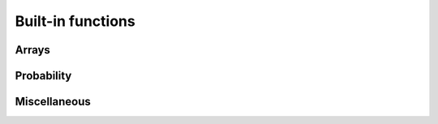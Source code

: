 Built-in functions
======

Arrays
------

.. js:function:: append(a, b)


Probability
-----------

.. js:function:: MAP(dist)

.. js:function:: entropy(dist)

.. js:function:: expectation(dist[, func])


Miscellaneous
-------------

.. js:function:: isEven(x)

   Returns ``true`` if the number is even, ``false`` otherwise.

.. js:function:: isOdd(x)

   Returns ``true`` if the number is odd, ``false`` otherwise.

.. js:function:: idF(x)

   The identity function. Returns the argument it is passed.

.. js:function:: falseF()

   A function that returns ``false``.

.. js:function:: trueF()

   A function that returns ``true``.

.. js:function:: display(val)

   Prints a representation of the value ``val`` to the console.

.. js:function:: expectation(dist[, fn])

   Computes the expectation of a function ``fn`` under the
   :ref:`distribution <distributions>` given by ``dist``. The
   distribution ``dist`` must have finite support.

   ``fn`` defaults to the identity function when omitted.

   ::

      expectation(Categorical({ps: [.2, .8], vs: [0, 1]})); // => 0.8

.. js:function:: mapObject(fn, obj)

   Returns the object obtained by mapping the function ``fn`` over the
   values of the object ``obj``. Each application of ``fn`` has a
   property name as its first argument and the corresponding value as
   its second argument.

   ::

      var pair = function(x, y) { return [x, y]; };
      mapObject(pair, {a: 1, b: 2}); // => {a: ['a', 1], b: ['b', 2]}
